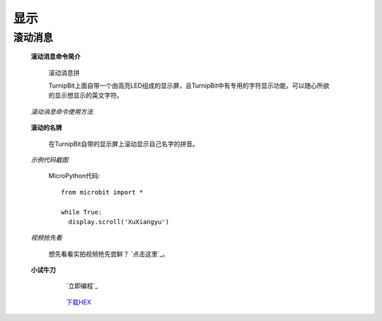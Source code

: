 显示
================

**滚动消息**
----------------------------

	**滚动消息命令简介**
	
		滚动消息拼

		.. image:: images/DUNDONNG2.png

		TurnipBit上面自带一个由高亮LED组成的显示屏，且TurnipBit中有专用的字符显示功能，可以随心所欲的显示想显示的英文字符。

	*滚动消息命令使用方法*

		.. image:: images/DUNDONNG.gif



	**滚动的名牌**


		在TurnipBit自带的显示屏上滚动显示自己名字的拼音。

	*示例代码截图*

		.. image:: images/xxy.png

		MicroPython代码::
		
			from microbit import *
			
			while True:
			  display.scroll('XuXiangyu')

	*视频抢先看*
	
		想先看看实拍视频抢先尝鲜？ `点击这里`_。
		
		.. _立即编程: https://v.qq.com/x/page/e0509rnqn5r.html

	**小试牛刀**


		 `立即编程`_

		.. _立即编程: http://turnipbit.tpyboard.com/

		 `下载HEX`_

		.. _下载HEX: images/XXY.hex